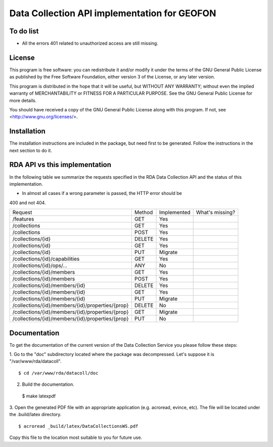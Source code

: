 Data Collection API implementation for GEOFON
---------------------------------------------

To do list
==========

* All the errors 401 related to unauthorized access are still missing.

License
=======
This program is free software: you can redistribute it and/or modify
it under the terms of the GNU General Public License as published by
the Free Software Foundation, either version 3 of the License, or
any later version.

This program is distributed in the hope that it will be useful,
but WITHOUT ANY WARRANTY; without even the implied warranty of
MERCHANTABILITY or FITNESS FOR A PARTICULAR PURPOSE.  See the
GNU General Public License for more details.

You should have received a copy of the GNU General Public License
along with this program.  If not, see <http://www.gnu.org/licenses/>.

Installation
============

The installation instructions are included in the package, but need first to be
generated. Follow the instructions in the next section to do it.

RDA API vs this implementation
==============================

In the following table we summarize the requests specified in the RDA Data
Collection API and the status of this implementation.

* In almost all cases if a wrong parameter is passed, the HTTP error should be
400 and not 404.

================================================= ======== ============= =================
  Request                                          Method   Implemented   What's missing?
------------------------------------------------- -------- ------------- -----------------
/features                                          GET        Yes
/collections                                       GET        Yes        
/collections                                       POST       Yes
/collections/{id}                                  DELETE     Yes
/collections/{id}                                  GET        Yes
/collections/{id}                                  PUT        Migrate
/collections/{id}/capabilities                     GET        Yes
/collections/{id}/ops/...                          ANY        No
/collections/{id}/members                          GET        Yes
/collections/{id}/members                          POST       Yes
/collections/{id}/members/{id}                     DELETE     Yes
/collections/{id}/members/{id}                     GET        Yes
/collections/{id}/members/{id}                     PUT        Migrate
/collections/{id}/members/{id}/properties/{prop}   DELETE     No
/collections/{id}/members/{id}/properties/{prop}   GET        Migrate
/collections/{id}/members/{id}/properties/{prop}   PUT        No
================================================= ======== ============= =================


Documentation
=============

To get the documentation of the current version of the Data Collection Service
you please follow these steps:

1. Go to the "doc" subdirectory located where the package was decompressed.
Let's suppose it is "/var/www/rda/datacoll". ::

  $ cd /var/www/rda/datacoll/doc

2. Build the documentation. ::

  $ make latexpdf

3. Open the generated PDF file with an appropriate application (e.g. acroread,
evince, etc). The file will be located under the .build/latex directory. ::

  $ acroread _build/latex/DataCollectionsWS.pdf

Copy this file to the location most suitable to you for future use.
